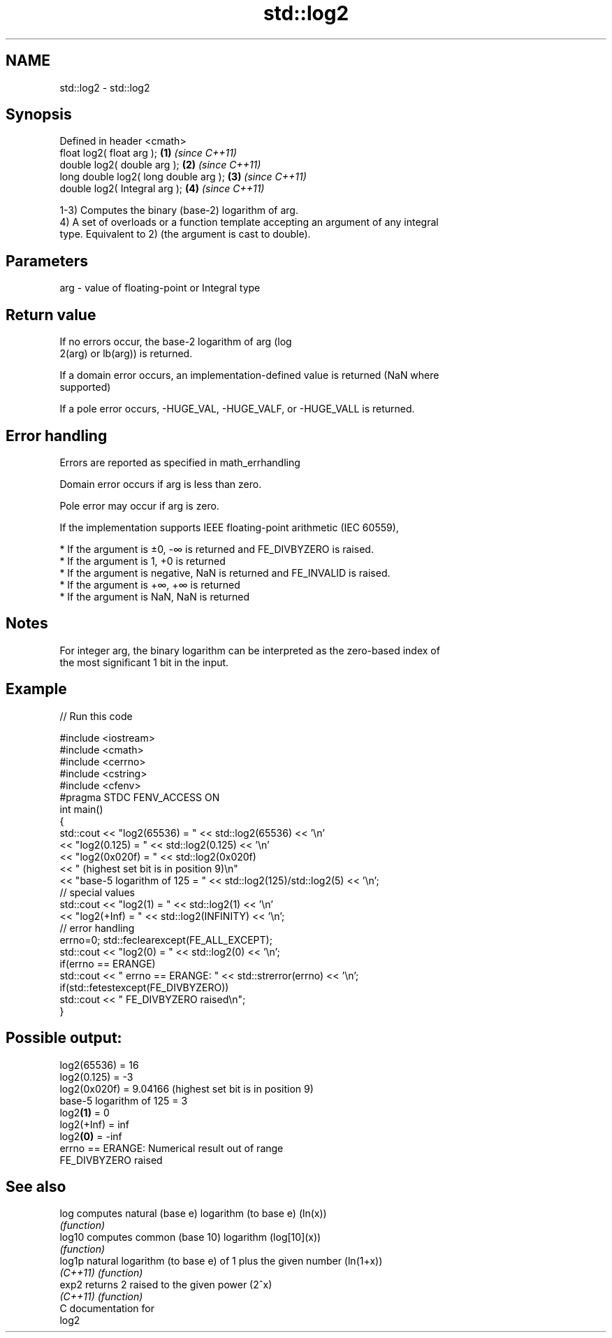 .TH std::log2 3 "2017.04.02" "http://cppreference.com" "C++ Standard Libary"
.SH NAME
std::log2 \- std::log2

.SH Synopsis
   Defined in header <cmath>
   float       log2( float arg );       \fB(1)\fP \fI(since C++11)\fP
   double      log2( double arg );      \fB(2)\fP \fI(since C++11)\fP
   long double log2( long double arg ); \fB(3)\fP \fI(since C++11)\fP
   double      log2( Integral arg );    \fB(4)\fP \fI(since C++11)\fP

   1-3) Computes the binary (base-2) logarithm of arg.
   4) A set of overloads or a function template accepting an argument of any integral
   type. Equivalent to 2) (the argument is cast to double).

.SH Parameters

   arg - value of floating-point or Integral type

.SH Return value

   If no errors occur, the base-2 logarithm of arg (log
   2(arg) or lb(arg)) is returned.

   If a domain error occurs, an implementation-defined value is returned (NaN where
   supported)

   If a pole error occurs, -HUGE_VAL, -HUGE_VALF, or -HUGE_VALL is returned.

.SH Error handling

   Errors are reported as specified in math_errhandling

   Domain error occurs if arg is less than zero.

   Pole error may occur if arg is zero.

   If the implementation supports IEEE floating-point arithmetic (IEC 60559),

     * If the argument is ±0, -∞ is returned and FE_DIVBYZERO is raised.
     * If the argument is 1, +0 is returned
     * If the argument is negative, NaN is returned and FE_INVALID is raised.
     * If the argument is +∞, +∞ is returned
     * If the argument is NaN, NaN is returned

.SH Notes

   For integer arg, the binary logarithm can be interpreted as the zero-based index of
   the most significant 1 bit in the input.

.SH Example

   
// Run this code

 #include <iostream>
 #include <cmath>
 #include <cerrno>
 #include <cstring>
 #include <cfenv>
 #pragma STDC FENV_ACCESS ON
 int main()
 {
     std::cout << "log2(65536) = " << std::log2(65536) << '\\n'
               << "log2(0.125) = " << std::log2(0.125) << '\\n'
               << "log2(0x020f) = " << std::log2(0x020f)
               << " (highest set bit is in position 9)\\n"
               << "base-5 logarithm of 125 = " << std::log2(125)/std::log2(5) << '\\n';
     // special values
     std::cout << "log2(1) = " << std::log2(1) << '\\n'
               << "log2(+Inf) = " << std::log2(INFINITY) << '\\n';
     // error handling
     errno=0; std::feclearexcept(FE_ALL_EXCEPT);
     std::cout << "log2(0) = " << std::log2(0) << '\\n';
     if(errno == ERANGE)
         std::cout << "    errno == ERANGE: " << std::strerror(errno) << '\\n';
     if(std::fetestexcept(FE_DIVBYZERO))
         std::cout << "    FE_DIVBYZERO raised\\n";
 }

.SH Possible output:

 log2(65536) = 16
 log2(0.125) = -3
 log2(0x020f) = 9.04166 (highest set bit is in position 9)
 base-5 logarithm of 125 = 3
 log2\fB(1)\fP = 0
 log2(+Inf) = inf
 log2\fB(0)\fP = -inf
     errno == ERANGE: Numerical result out of range
     FE_DIVBYZERO raised

.SH See also

   log     computes natural (base e) logarithm (to base e) (ln(x))
           \fI(function)\fP 
   log10   computes common (base 10) logarithm (log[10](x))
           \fI(function)\fP 
   log1p   natural logarithm (to base e) of 1 plus the given number (ln(1+x))
   \fI(C++11)\fP \fI(function)\fP 
   exp2    returns 2 raised to the given power (2^x)
   \fI(C++11)\fP \fI(function)\fP 
   C documentation for
   log2
